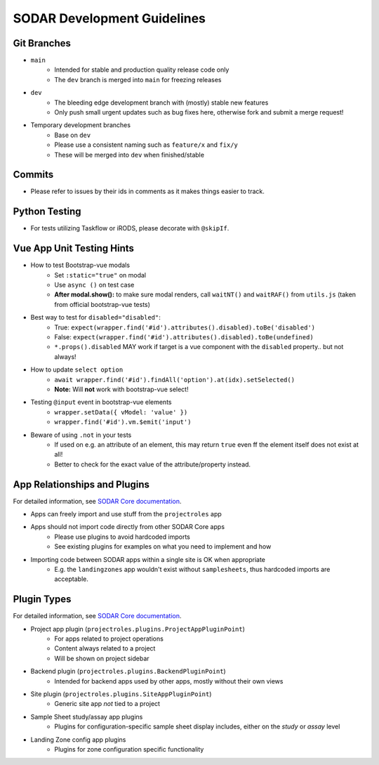 .. _development:

SODAR Development Guidelines
^^^^^^^^^^^^^^^^^^^^^^^^^^^^


Git Branches
============

- ``main``
    * Intended for stable and production quality release code only
    * The ``dev`` branch is merged into ``main`` for freezing releases
- ``dev``
    * The bleeding edge development branch with (mostly) stable new features
    * Only push small urgent updates such as bug fixes here, otherwise fork and
      submit a merge request!
- Temporary development branches
    * Base on ``dev``
    * Please use a consistent naming such as ``feature/x`` and ``fix/y``
    * These will be merged into ``dev`` when finished/stable


Commits
=======

- Please refer to issues by their ids in comments as it makes things easier to
  track.


Python Testing
==============

- For tests utilizing Taskflow or iRODS, please decorate with ``@skipIf``.


Vue App Unit Testing Hints
==========================

- How to test Bootstrap-vue modals
    * Set ``:static="true"`` on modal
    * Use ``async ()`` on test case
    * **After modal.show():** to make sure modal renders, call ``waitNT()`` and
      ``waitRAF()`` from ``utils.js`` (taken from official bootstrap-vue tests)
- Best way to test for ``disabled="disabled"``:
    * True: ``expect(wrapper.find('#id').attributes().disabled).toBe('disabled')``
    * False: ``expect(wrapper.find('#id').attributes().disabled).toBe(undefined)``
    * ``*.props().disabled`` MAY work if target is a vue component with the
      ``disabled`` property.. but not always!
- How to update ``select option``
    * ``await wrapper.find('#id').findAll('option').at(idx).setSelected()``
    * **Note:** Will **not** work with bootstrap-vue select!
- Testing ``@input`` event in bootstrap-vue elements
    * ``wrapper.setData({ vModel: 'value' })``
    * ``wrapper.find('#id').vm.$emit('input')``
- Beware of using ``.not`` in your tests
    * If used on e.g. an attribute of an element, this may return ``true`` even
      ff the element itself does not exist at all!
    * Better to check for the exact value of the attribute/property instead.


App Relationships and Plugins
=============================

For detailed information, see
`SODAR Core documentation <https://sodar-core.readthedocs.io/en/latest/>`_.

- Apps can freely import and use stuff from the ``projectroles`` app
- Apps should not import code directly from other SODAR Core apps
    * Please use plugins to avoid hardcoded imports
    * See existing plugins for examples on what you need to implement and how
- Importing code between SODAR apps within a single site is OK when appropriate
    * E.g. the ``landingzones`` app wouldn't exist without ``samplesheets``,
      thus hardcoded imports are acceptable.


Plugin Types
============

For detailed information, see
`SODAR Core documentation <https://sodar-core.readthedocs.io/en/latest/>`_.

- Project app plugin (``projectroles.plugins.ProjectAppPluginPoint``)
    * For apps related to project operations
    * Content always related to a project
    * Will be shown on project sidebar
- Backend plugin (``projectroles.plugins.BackendPluginPoint``)
    * Intended for backend apps used by other apps, mostly without their own
      views
- Site plugin (``projectroles.plugins.SiteAppPluginPoint``)
    * Generic site app *not* tied to a project
- Sample Sheet study/assay app plugins
    * Plugins for configuration-specific sample sheet display includes, either
      on the *study* or *assay* level
- Landing Zone config app plugins
    * Plugins for zone configuration specific functionality
